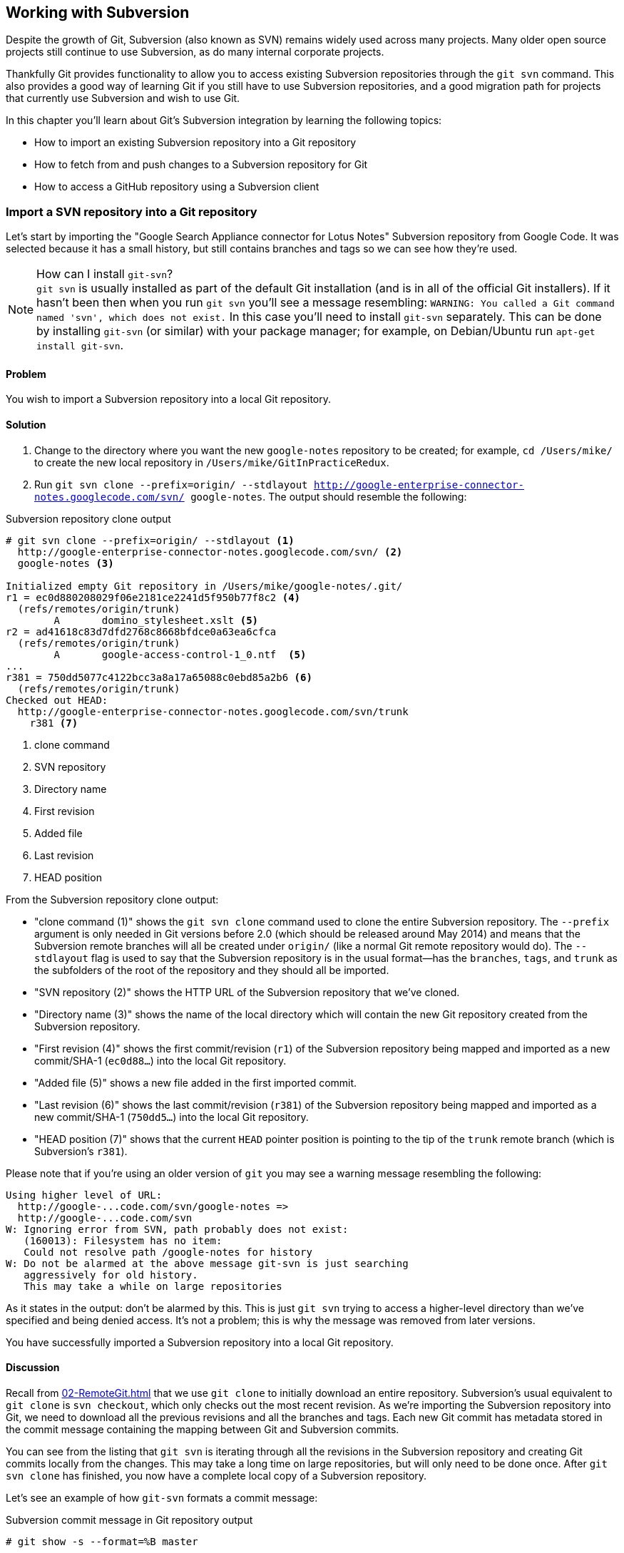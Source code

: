## Working with Subversion
ifdef::env-github[:outfilesuffix: .adoc]

Despite the growth of Git, Subversion (also known as SVN) remains widely used across many projects. Many older open source projects still continue to use Subversion, as do many internal corporate projects.

Thankfully Git provides functionality to allow you to access existing Subversion repositories through the `git svn` command. This also provides a good way of learning Git if you still have to use Subversion repositories, and a good migration path for projects that currently use Subversion and wish to use Git.

// BEN: usual Manning style is just "In this chapter" and then the bullets (preceding paragraphs would go under the bullets)
In this chapter you'll learn about Git's Subversion integration by learning the following topics:

* How to import an existing Subversion repository into a Git repository
* How to fetch from and push changes to a Subversion repository for Git
* How to access a GitHub repository using a Subversion client

### Import a SVN repository into a Git repository
Let's start by importing the "Google Search Appliance connector for Lotus Notes" Subversion repository from Google Code. It was selected because it has a small history, but still contains branches and tags so we can see how they're used.

.How can I install `git-svn`?
NOTE: `git svn` is usually installed as part of the default Git installation (and is in all of the official Git installers). If it hasn't been then when you run `git svn` you'll see a message resembling: `WARNING: You called a Git command named 'svn', which does not exist.` In this case you'll need to install `git-svn` separately. This can be done by installing `git-svn` (or similar) with your package manager; for example, on Debian/Ubuntu run `apt-get install git-svn`.

#### Problem
You wish to import a Subversion repository into a local Git repository.

#### Solution
1.  Change to the directory where you want the new `google-notes` repository to be created; for example, `cd /Users/mike/` to create the new local repository in `/Users/mike/GitInPracticeRedux`.
2.  Run `git svn clone --prefix=origin/ --stdlayout http://google-enterprise-connector-notes.googlecode.com/svn/ google-notes`. The output should resemble the following:

.Subversion repository clone output
[[svn-clone-output]]
[.long-annotations]
```
# git svn clone --prefix=origin/ --stdlayout <1>
  http://google-enterprise-connector-notes.googlecode.com/svn/ <2>
  google-notes <3>

Initialized empty Git repository in /Users/mike/google-notes/.git/
r1 = ec0d880208029f06e2181ce2241d5f950b77f8c2 <4>
  (refs/remotes/origin/trunk)
	A	domino_stylesheet.xslt <5>
r2 = ad41618c83d7dfd2768c8668bfdce0a63ea6cfca
  (refs/remotes/origin/trunk)
	A	google-access-control-1_0.ntf  <5>
...
r381 = 750dd5077c4122bcc3a8a17a65088c0ebd85a2b6 <6>
  (refs/remotes/origin/trunk)
Checked out HEAD:
  http://google-enterprise-connector-notes.googlecode.com/svn/trunk
    r381 <7>
```
<1> clone command
<2> SVN repository
<3> Directory name
<4> First revision
<5> Added file
<6> Last revision
<7> HEAD position

From the Subversion repository clone output:

// BEN: please confirm whether Git 2 has released and when
* "clone command (1)" shows the `git svn clone` command used to clone the entire Subversion repository. The `--prefix` argument is only needed in Git versions before 2.0 (which should be released around May 2014) and means that the Subversion remote branches will all be created under `origin/` (like a normal Git remote repository would do). The `--stdlayout` flag is used to say that the Subversion repository is in the usual format--has the `branches`, `tags`, and `trunk` as the subfolders of the root of the repository and they should all be imported.
* "SVN repository (2)" shows the HTTP URL of the Subversion repository that we've cloned.
* "Directory name (3)" shows the name of the local directory which will contain the new Git repository created from the Subversion repository.
* "First revision (4)" shows the first commit/revision (`r1`) of the Subversion repository being mapped and imported as a new commit/SHA-1 (`ec0d88...`) into the local Git repository.
* "Added file (5)" shows a new file added in the first imported commit.
* "Last revision (6)" shows the last commit/revision (`r381`) of the Subversion repository being mapped and imported as a new commit/SHA-1 (`750dd5...`) into the local Git repository.
* "HEAD position (7)" shows that the current `HEAD` pointer position is pointing to the tip of the `trunk` remote branch (which is Subversion's `r381`).

Please note that if you're using an older version of `git` you may see a warning message resembling the following:
```
Using higher level of URL:
  http://google-...code.com/svn/google-notes =>
  http://google-...code.com/svn
W: Ignoring error from SVN, path probably does not exist:
   (160013): Filesystem has no item:
   Could not resolve path /google-notes for history
W: Do not be alarmed at the above message git-svn is just searching
   aggressively for old history.
   This may take a while on large repositories
```

As it states in the output: don't be alarmed by this. This is just `git svn` trying to access a higher-level directory than we've specified and being denied access. It's not a problem; this is why the message was removed from later versions.

You have successfully imported a Subversion repository into a local Git repository.

#### Discussion
Recall from <<02-RemoteGit#cloning-a-remote-github-repository-onto-your-local-machine-git-clone>> that we use `git clone` to initially download an entire repository. Subversion's usual equivalent to `git clone` is `svn checkout`, which only checks out the most recent revision. As we're importing the Subversion repository into Git, we need to download all the previous revisions and all the branches and tags. Each new Git commit has metadata stored in the commit message containing the mapping between Git and Subversion commits.

You can see from the listing that `git svn` is iterating through all the revisions in the Subversion repository and creating Git commits locally from the changes. This may take a long time on large repositories, but will only need to be done once. After `git svn clone` has finished, you now have a complete local copy of a Subversion repository.

Let's see an example of how `git-svn` formats a commit message:

.Subversion commit message in Git repository output
[.long-annotations]
```
# git show -s --format=%B master

Log server and database in Lotus Notes errors (b/13059110)

Changes:
...

git svn-id:
  http://google-enterprise-connector-notes.googlecode.com/svn/trunk@381 <1>
  43735464-b96a-11de-8be4-e1425cda3908 <2>
```
<1> SVN URL
<2> UUID

From the Subversion commit in Git repository output:

* "SVN URL (1)" shows the full URL for this Subversion commit, including the Subversion branch (`trunk`) and revision (`@381`). The `trunk` is automatically mapped to the `master` Git branch.
* "UUID (2)" shows a unique `git svn` identifier for this Subversion repository. This is used to ensure that the repository at the URL remains the same and is not replaced with another, which could cause errors when you tried to update.

##### Subversion branches and tags
You may have also noticed that the clone output sometimes mentioned branches. Here's a sample that was cut from <<svn-clone-output>>:

.Clone branch detection output
[.long-annotations]
```
Found merge parent (svn:mergeinfo prop): <1>
  ae01454731b1603701c59b78c3a2a2801eb4115f <2>
r378 = 677696fd7befaa4212e760d62ab281780469ea00
  (refs/remotes/origin/3.2.x) <3>
	M	projects/version.properties
r379 = 818430013a86360963676c8ff979cf59b64121ef
  (refs/remotes/origin/3.2.x)
Found possible branch point:
  http://google-enterprise-...googlecode.com/svn/branches/3.2.x => <4>
  http://google-enterprise-...googlecode.com/svn/tags/3.2.4, 379 <5>
Found branch parent: (refs/remotes/origin/tags/3.2.4) <6>
  818430013a86360963676c8ff979cf59b64121ef <7>
Following parent with do_switch
Successfully followed parent
```
<1> Merge found
<2> Branch parent
<3> Commit branch
<4> Branch URL
<5> Tag URL
<6> Tag found
<7> Tag parent

From the clone branch detection output:

* "Merge found (1)" shows that `git svn` found one of the parent commits of a merge by looking at the `svn:mergeinfo` Subversion property on the commit.
* "Branch parent (2)" shows the SHA-1 of the found parent commit.
* "Commit branch (3)" shows that the found parent commit is for the `3.2.x` branch.
* "Branch URL (4)" shows the (abbreviated) URL for the branch that was used to create the tag commit.
* "Tag URL (5)" shows the (abbreviated) URL and revision number for the tag commit.
* "Tag found (6)" shows the parent commit that was found for the `3.2.4` tag commit.
* "Tag parent (7)" shows the SHA-1 of the found tag commit.

Let's examine the structure of the Subversion repository by running `git branch --remote` to view all the Git remote branches created by `git svn`:

.Remote branch output
```
# cd google-notes/

# git branch --remote
  origin/2.6.x
  ...
  origin/3.2.x <1>
  origin/Notes-Connector
  origin/dev <2>
  origin/tags/1.0.0
  origin/tags/2.8.4 <3>
  origin/tags/2.8.4@273 <4>
  ...
  origin/tags/3.2.4
  origin/tags/builds
  origin/trunk
```
<1> 3.2 branch
<2> Work branch
<3> Branch tag
<4> Duplicate tag

From the remote branch output:

* "Minor branch (1)" shows the stable 3.2 release branch named `3.2.x`. This will be used to create more patch tags in the 3.2 series; for example, `3.2.4`.
* "Work branch (2)" shows a named branch used for development work named `dev`.
* "Branch tag (3)" shows the branch for the `2.8.4` tag. Note that this has been imported as a branch and not a native Git tag. This will be explained later.
* "Duplicate tag (4)" shows the duplicate `2.8.4` tag named `2.8.4@273`. This is because it was revision `273` and the other `2.8.4` is at revision `274`.

.Why are there tags in the branch output?
NOTE: You may have noticed that tags from `git svn` aren't the same as normal Git tags but instead are just branches with a `tags/` prefix. This is because in Subversion, the only difference between a tag and a branch is that of principle. Generally you don't update tags in Subversion but it's possible and has happened in this repository. The reason there is a duplicated `2.8.4` tag (named `2.8.4@273`) is because there a commit was made to create the `2.8.4` tag and another commit was made on it. This wouldn't really be possible in Git; you'd need to use `git tag --force` to forcefully update the tag and then the previous tag would be lost. This is the reason why `git svn` doesn't import the Subversion tags as native Git tags. If you wanted to create native Git tags from these anyway, you could use the `git branch --remote --list 'origin/tags/*'` to only show Subversion tags and then create Git tags manually. For example, to create the `3.2.4` tag, you could run `git tag 3.2.4 origin/tags/3.2.4`.

##### Subversion ignore rules
Recall from <<03-FilesystemInteractions#ignore-files-gitignore>> that `.gitignore` files contain a list of patterns of paths for Git to ignore in a repository.

Subversion uses the `svn:ignore` property on directories instead. These aren't imported by `git svn` into a `.gitignore` file automatically. This is because doing so would require adding a file to the repository.

You can export the `svn:ignore` property values to a `.gitignore` file by using the `git svn show-ignore` command:

.Subversion ignore rules output
```
# git svn show-ignore

# /projects/ <1>
/projects/build <2>
/projects/install
/projects/downloads

# /projects/notes-client/
...
```
<1> Directory comment
<2> Directory ignore

From the Subversion ignore rules output:

* "Directory comment (1)" shows a `.gitignore` comment line (comments are prefixed with `#`) for the `projects` directory's `svn:ignore` property value.
* "Directory ignore (2)" shows an ignore rule for the `projects` directory to ignore a file or directory named `build`.

You can use the `git svn show-ignore` output to write a `.gitignore` file by running `git svn show-ignore > .gitignore`. The `>` redirects the output from the command from the terminal into the `.gitignore` file. You can then add and commit this file to the repository to share these rules with anyone else using `git svn`.

In some cases you may not want people to know you're using `git svn`, or not want to commit a `.gitignore` file to a Subversion repository. In this case you could just omit the `.gitignore` file or not add it to any commits, but this could get irritating when files aren't ignored. Instead you can make use of the `.git/info/exclude` we saw in <<01-LocalGit#creating-a-repository-git-init>>, which operates like a local `.gitignore` file for a single repository. This file handily also uses the same syntax as `.gitignore`. You can write the ignore rules to it by running `git svn show-ignore > .git/info/exclude`.

##### Updating a Subversion repository
To update a Subversion repository, you need to use the `git svn` command; you can't use `git fetch` or `git pull` because `git svn` hasn't set up any remote Git repository references for you, as it doesn't use the same transport mechanism. When working ,locally you use `git` commands as normal.

.Git SVN add/commit/dcommit/rebase/checkout cycle
[[gitsvn-workflow]]
image::diagrams/09-GitSvnWorkflow.png[]

<<gitsvn-workflow>> shows the `git svn` cycle we'll look at in this section. As in the local workflow in <<01-LocalGit#creating-a-new-commit-git-add-git-commit>>, files are modified, added, committed, and can be checked out. But in comparison to <<02-RemoteGit#commit-workflow-again>>, the remote repository is a Subversion repository so it requires different commands.

The equivalents to `git fetch` and `git pull --rebase` for Subversion repositories are `git svn fetch` and `git svn rebase`. There's no equivalent to `git pull` without `--rebase`. This is because Git and Subversion handle merges differently, so it's important to avoid merge commits on updates, as they won't (and shouldn't) be seen by other users of the Subversion repository.

If you run `git svn rebase` on the `master` branch and there are no outputs the output will be:
// BEN: "if there are no outputs the output will be" is not clear

.No new Subversion revisions output
```
# git svn rebase

Current branch master is up to date.
```

If there was a single new revision (`r2`) the output might resemble:

.One new Subversion revision output
[.long-annotations]
```
# git svn rebase

	M	README.txt <1>
r2 = 685b522aebec94dc75d725c34c092d9be5f3fc39 (remotes/origin/trunk) <2>
First, rewinding head to replay your work on top of it... <3>
Fast-forwarded master to remotes/origin/trunk. <4>
```
<1> Modified file
<2> New revision
<3> Rebase begin
<4> Fast-forward

From the one new Subversion revision output:

* "Modified file (1)" shows that a file named `README.txt` was modified in the new revision.
* "New revision (2)" shows the new revision number (`r2`) and the new commit SHA-1 (`685b52...`).
* "Rebase begin (3)" shows the beginning of the `git rebase` operation that `git svn rebase` is running to rebase any commits made on this branch on top of the newly received commits.
* "Fast-forward (4)" shows that this `git rebase` was a fast-forward of the `HEAD` pointer to the latest new commit, as there were no local commits that needed to be rebased.

##### Subversion authors and committers
Let's look at the metadata of a commit imported from a Subversion repository:

.Subversion commit metadata in Git repository
```
# git show -s --format=short master

commit 750dd5077c4122bcc3a8a17a65088c0ebd85a2b6
Author: tdnguyen@google.com <1>
 <tdnguyen@google.com@43735464-b96a-11de-8be4-e1425cda3908> <2>

    Log server and database in Lotus Notes errors (b/13059110)
```
<1> Author name
<2> Author email

From the Subversion commit metadata in Git repository output:

* "Author name (1)" shows an email address instead of the author name. This is the username of the user in the Subversion repository (which happens to be an email address in this case).
* "Author email (2)" shows the author email address. In `git-svn` these are created from the username by appending the username with `@` followed by the UUID for the Subversion repository.

It's possible to use a Subversion authors mapping file by passing the `--author-file`(or `-A`) flag to `git svn clone` when you first clone a Subversion repository.

The authors file has the following syntax:
```
mikemcquaid = Mike McQuaid <mike@mikemcquaid.com>
```

If passed a valid file with this format, when `git svn` reads a new revision, it looks up the username in this file. If the username is `mikemcquaid` it will replace the author (or committer) name and email address with those specified in the file. If it can't find an entry in the file, it will stop the clone (or rebase) and you need to add the new author's details to the file.

##### Viewing a Subversion repository in GitX
As `git svn` creates a Git repository from a Subversion repository, you can still use all the graphical tools you're used to.

Additionally, GitX provides an additional column to display the Subversion revision number:

.GitX on import Subversion repository
[[gitx-subversion]]
image::screenshots/09-GitXSubversion.png[]

The Subversion revision number is shown in the `Git SVN Revision` column in <<gitx-subversion>>.

##### Migrating a Subversion repository to Git
With what you've already learned this section (cloning a Subversion repository, creating real Git tags, mapping authors) you can create a Git repository that contains all the information from a Subversion repository in the typical Git format.

This may be useful if you want to migrate a project from Subversion to Git; you can import the entire history, migrate the tags, and `git push` it to a new repository. Even if you want to remove all references to the original Subversion repository, you could even use `git filter-branch` (introduced in <<06-RewritingHistoryAndDisasterRecovery#rewriting-the-entire-history-of-a-branch-git-filter-branch>>) to remove all the `git-svn` Subversion references from commit messages or otherwise reformat them.

### Commit and push to an SVN repository from a Git repository
Remember that `svn commit` actually does the equivalent of a `git commit` and a `git push` to the remote server. As the repository created by `git svn` is a normal Git repository, you can change files and commit as you might do with any other Git repository. The only differences are when you want to push your changes to the Subversion repository, and if you want to interact with remote branches.

To push all the unpushed commits on the current branch to a Subversion repository you use the `git svn dcommit` command.

#### Problem
You wish to commit and push changes to a Subversion repository.

#### Solution
1.  Change directory to a Git SVN repository; on my system, `cd /Users/mike/GitSVN/`.
2.  Make some changes to a file such as `README.txt` file and commit them: `git commit --message "README.txt: improve grammar." README.txt`.
3.  Run `git svn dcommit`.

The output from these commands should resemble:

.Subversion push output
[.long-annotations]
```
# git commit --message "README.txt: improve grammar." README.txt

[master bcd0a70] README.txt: improve grammar. <1>
 1 file changed, 1 insertion(+), 1 deletion(-)

# git svn dcommit

Committing to http://svntest.com/svntest/ ...
	M	README.txt
Committed r3 <2>
	M	README.txt
r3 = da4cc700b6d5fe07ead532a34195b438680e7a71 (remotes/origin/trunk) <3>
No changes between bcd0a70923a9b53cd98ccaeee1567ca95bb579c0 and <4>
  remotes/origin/trunk
Resetting to the latest remotes/origin/trunk <5>
```
<1> New commit
<2> Push success
<3> New revision
<4> Commit diff
<5> Trunk reset

From the Subversion push output:

* "New commit (1)" shows the commit subject and SHA-1 of the new commit.
* "Push success (2)" shows that the new Subversion revision was committed successfully.
* "New revision (3)" shows the new commit that was created from the new Subversion revision. Recall that commits all contain their revision numbers and repository UUIDs, which requires rewriting the commit message. Also recall that rewriting the commit message changes the SHA-1 of a commit. As a result, this new commit SHA-1 doesn't match the SHA-1 in "new commit (1)," although the actual changes are the same.
* "Commit diff (4)" shows `git svn` checking that there are no differences between the commit that was just created and the commit the Subversion repository returned.
* "trunk reset (5)" shows that the `HEAD` and `master` branch pointers are being updated to the new commit. The old commit is still accessible before it was rewritten with the Subversion metadata.
// BEN: "is still accessible before it was rewritten" is confusing. I would rewrite as "the old commit from before it was rewritten" or similar
// BEN: also, it's not clear which commit has the metadata: is it "the old commit with the metadata" or "it was rewritten with the metadata"? 

You have successfully committed and pushed changes to a Subversion repository.

#### Discussion
You can see that `git svn dcommit` also has to do some rewriting of commits, similar to `git svn rebase`. This is because the commit messages store additional metadata that can only be obtained from the Subversion server. The Subversion server may have had additional commits in the meantime, which means the revision number may differ from the last one that was seen. If this has happened, a rebase may need to be done by `git svn dcommit` after receiving the new commit from the server.

##### Branching and tagging
Subversion doesn't have the concept of local branches or tags. If a branch or tag needs to be created in Subversion then the Subversion client has to speak to the server.

As we have a local Git repository containing the contents of the Subversion repository, we're not bound by the same constraints. We can create local branches and tags and use them as we wish, and everything is fairly simple unless you want to send or receive commits from the Subversion server.

Recall that both `git svn rebase` and `git svn dcommit` perform rebasing operations on updates. As a result, it becomes difficult to correctly handle merges between Subversion branches with `git svn`. You can read how to do this in `git svn --help` using the `--mergeinfo` flag but I won't be covering it in this book.

.How should I collaborate when using Git SVN?
NOTE: What I'd advise is that you use local branches only for your own work, and not for collaboration with others. When you're finished with a local branch and wish to merge it, you should rebase the contents into the branch you wish to include it in. This means that others won't see your merge commits but you can still use the cheap local branches and history rewriting in Git. If you want to interact with Subversion remote branches or tags, you should instead use the `git svn branch` and `git svn tag` commands. These are copies of Subversion's `svn branch` and `svn tag` commands and take the same parameters and use the same syntax.

### Access a GitHub repository with Subversion
So far this chapter has been concerned with accessing Subversion repositories using Git. This assumes a development team that is mostly using Subversion and a few users or single user using Git. Incidentally, this is how I learned Git originally; I worked on Subversion projects but used Git locally.

What if the situation were reversed and the majority of people on the project wanted to use Git and a minority wanted to use Subversion? This is made better if you host your Git repository on GitHub, as GitHub provides a Subversion interface for every Git repository.

Let's try checking out the `GitInPracticeRedux` repository from earlier chapters using `svn checkout`.

#### Problem
You wish to check out the `GitInPracticeRedux` repository from earlier chapters using Subversion.

#### Solution
1.  Change to the directory where you want the new `GitInPracticeReduxSVN` repository to be created; for example `cd /Users/mike/` to create the new local repository in `/Users/mike/GitInPracticeReduxSVN`.
2.  Run `svn co https://github.com/GitInPractice/GitInPracticeRedux GitInPracticeReduxSVN`. The output should resemble the following:

.Checkout GitHub repository with Subversion partial output
[.long-annotations]
```
# svn co https://github.com/GitInPractice/GitInPracticeRedux

A    GitInPracticeRedux/branches
A    GitInPracticeRedux/branches/inspiration
A    GitInPracticeRedux/branches/inspiration/.gitignore
A    GitInPracticeRedux/branches/inspiration/00-Preface.asciidoc <1>
...
A    GitInPracticeRedux/branches/v0.1-release/00-Preface.asciidoc <2>
...
A    GitInPracticeRedux/tags/v0.1/00-Preface.asciidoc <3>
...
A    GitInPracticeRedux/trunk/00-Preface.asciidoc <4>
A    GitInPracticeRedux/trunk/01-IntroducingGitInPractice.asciidoc
A    GitInPracticeRedux/trunk/02-AdvancedGitInPractice.asciidoc
Checked out revision 26. <5>
```
<1> Inspiration branch
<2> V0.1-release branch
<3> V0.1 tag
<4> Trunk
<5> Latest revision

From the checkout GitHub repository with Subversion partial output:

* "Inspiration branch (1)" shows the `00-Preface.asciidoc` file in the `inspiration` branch.
* "V0.1-release branch (2)" shows the `00-Preface.asciidoc` file in the `v0.1-release` branch.
* "C0.1 tag (3)" shows the `00-Preface.asciidoc` file in the `v0.1` tag.
* "Trunk (4)" shows the `00-Preface.asciidoc` file in `trunk` (which is actually the renamed `master` branch).
* "Latest revision (5)" shows the latest revision number for the repository `(r26)`.

You have checked out the `GitInPracticeRedux` repository using Subversion.

#### Discussion
As you can see, the Git repository has been transformed into the traditional Subversion layout with `trunk`, `branches`, and `tags` folders in the root. Typically you'd use `svn co https://github.com/GitInPractice/GitInPracticeRedux/trunk` instead and switch to the current branch of choice using `svn switch`.

You can `svn commit`, `svn branch`, and use any other Subversion commands with this repository and they're mapped on the GitHub servers into the corresponding Git commands.

You can read more about the GitHub Subversion integration at https://help.github.com/articles/support-for-subversion-clients; the current implementation-specific details are beyond the scope of this book and not necessary for typical use.

If you're already using or considering GitHub, I'd strongly recommend using the GitHub repository through Subversion rather than a Subversion repository through `git-svn`. This is because Subversion's functionality is effectively a subset of Git's functionality, so using GitHub's Subversion support won't limit Git users as much (if at all) compared to using Git users using `git svn`. For example, you can happily merge branches using Git and push them when using GitHub's Subversion integration, whereas when using `git-svn` then, as mentioned in <<#commit-and-push-to-an-svn-repository-from-a-git-repository>>, you should do branch merges using Subversion's tools instead.

If you're not using GitHub, there are tools such as SubGit (http://subgit.com) that are beyond the scope of this book but may enable you to work in teams with some users using Git and others using Subversion.

### Summary
In this chapter you hopefully learned:

* How to use `git svn clone` to import an existing Subversion repository
* How to use `git svn rebase` to fetch from and `git svn dcommit` to push to an existing Subversion repository
* How to use `svn checkout` to checkout GitHub repositories using Subversion
